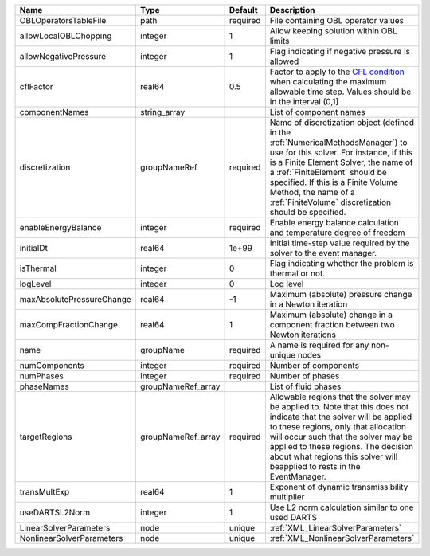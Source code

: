

========================= ================== ======== ======================================================================================================================================================================================================================================================================================================================== 
Name                      Type               Default  Description                                                                                                                                                                                                                                                                                                              
========================= ================== ======== ======================================================================================================================================================================================================================================================================================================================== 
OBLOperatorsTableFile     path               required File containing OBL operator values                                                                                                                                                                                                                                                                                      
allowLocalOBLChopping     integer            1        Allow keeping solution within OBL limits                                                                                                                                                                                                                                                                                 
allowNegativePressure     integer            1        Flag indicating if negative pressure is allowed                                                                                                                                                                                                                                                                          
cflFactor                 real64             0.5      Factor to apply to the `CFL condition <http://en.wikipedia.org/wiki/Courant-Friedrichs-Lewy_condition>`_ when calculating the maximum allowable time step. Values should be in the interval (0,1]                                                                                                                        
componentNames            string_array                List of component names                                                                                                                                                                                                                                                                                                  
discretization            groupNameRef       required Name of discretization object (defined in the :ref:`NumericalMethodsManager`) to use for this solver. For instance, if this is a Finite Element Solver, the name of a :ref:`FiniteElement` should be specified. If this is a Finite Volume Method, the name of a :ref:`FiniteVolume` discretization should be specified. 
enableEnergyBalance       integer            required Enable energy balance calculation and temperature degree of freedom                                                                                                                                                                                                                                                      
initialDt                 real64             1e+99    Initial time-step value required by the solver to the event manager.                                                                                                                                                                                                                                                     
isThermal                 integer            0        Flag indicating whether the problem is thermal or not.                                                                                                                                                                                                                                                                   
logLevel                  integer            0        Log level                                                                                                                                                                                                                                                                                                                
maxAbsolutePressureChange real64             -1       Maximum (absolute) pressure change in a Newton iteration                                                                                                                                                                                                                                                                 
maxCompFractionChange     real64             1        Maximum (absolute) change in a component fraction between two Newton iterations                                                                                                                                                                                                                                          
name                      groupName          required A name is required for any non-unique nodes                                                                                                                                                                                                                                                                              
numComponents             integer            required Number of components                                                                                                                                                                                                                                                                                                     
numPhases                 integer            required Number of phases                                                                                                                                                                                                                                                                                                         
phaseNames                groupNameRef_array          List of fluid phases                                                                                                                                                                                                                                                                                                     
targetRegions             groupNameRef_array required Allowable regions that the solver may be applied to. Note that this does not indicate that the solver will be applied to these regions, only that allocation will occur such that the solver may be applied to these regions. The decision about what regions this solver will beapplied to rests in the EventManager.   
transMultExp              real64             1        Exponent of dynamic transmissibility multiplier                                                                                                                                                                                                                                                                          
useDARTSL2Norm            integer            1        Use L2 norm calculation similar to one used DARTS                                                                                                                                                                                                                                                                        
LinearSolverParameters    node               unique   :ref:`XML_LinearSolverParameters`                                                                                                                                                                                                                                                                                        
NonlinearSolverParameters node               unique   :ref:`XML_NonlinearSolverParameters`                                                                                                                                                                                                                                                                                     
========================= ================== ======== ======================================================================================================================================================================================================================================================================================================================== 


